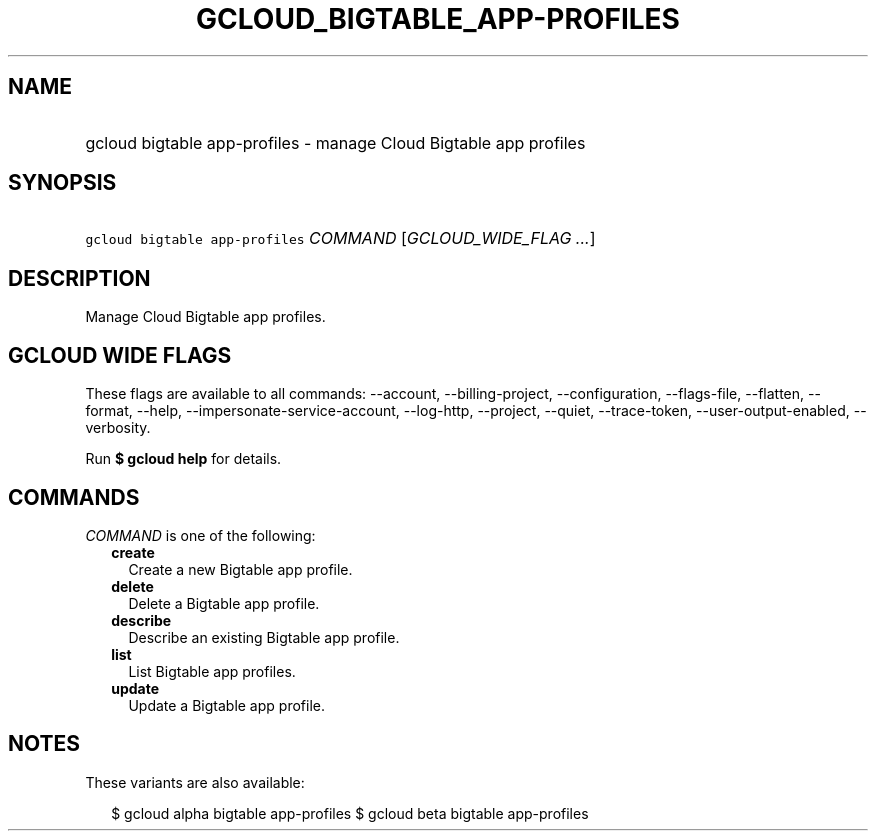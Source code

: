 
.TH "GCLOUD_BIGTABLE_APP\-PROFILES" 1



.SH "NAME"
.HP
gcloud bigtable app\-profiles \- manage Cloud Bigtable app profiles



.SH "SYNOPSIS"
.HP
\f5gcloud bigtable app\-profiles\fR \fICOMMAND\fR [\fIGCLOUD_WIDE_FLAG\ ...\fR]



.SH "DESCRIPTION"

Manage Cloud Bigtable app profiles.



.SH "GCLOUD WIDE FLAGS"

These flags are available to all commands: \-\-account, \-\-billing\-project,
\-\-configuration, \-\-flags\-file, \-\-flatten, \-\-format, \-\-help,
\-\-impersonate\-service\-account, \-\-log\-http, \-\-project, \-\-quiet,
\-\-trace\-token, \-\-user\-output\-enabled, \-\-verbosity.

Run \fB$ gcloud help\fR for details.



.SH "COMMANDS"

\f5\fICOMMAND\fR\fR is one of the following:

.RS 2m
.TP 2m
\fBcreate\fR
Create a new Bigtable app profile.

.TP 2m
\fBdelete\fR
Delete a Bigtable app profile.

.TP 2m
\fBdescribe\fR
Describe an existing Bigtable app profile.

.TP 2m
\fBlist\fR
List Bigtable app profiles.

.TP 2m
\fBupdate\fR
Update a Bigtable app profile.


.RE
.sp

.SH "NOTES"

These variants are also available:

.RS 2m
$ gcloud alpha bigtable app\-profiles
$ gcloud beta bigtable app\-profiles
.RE

